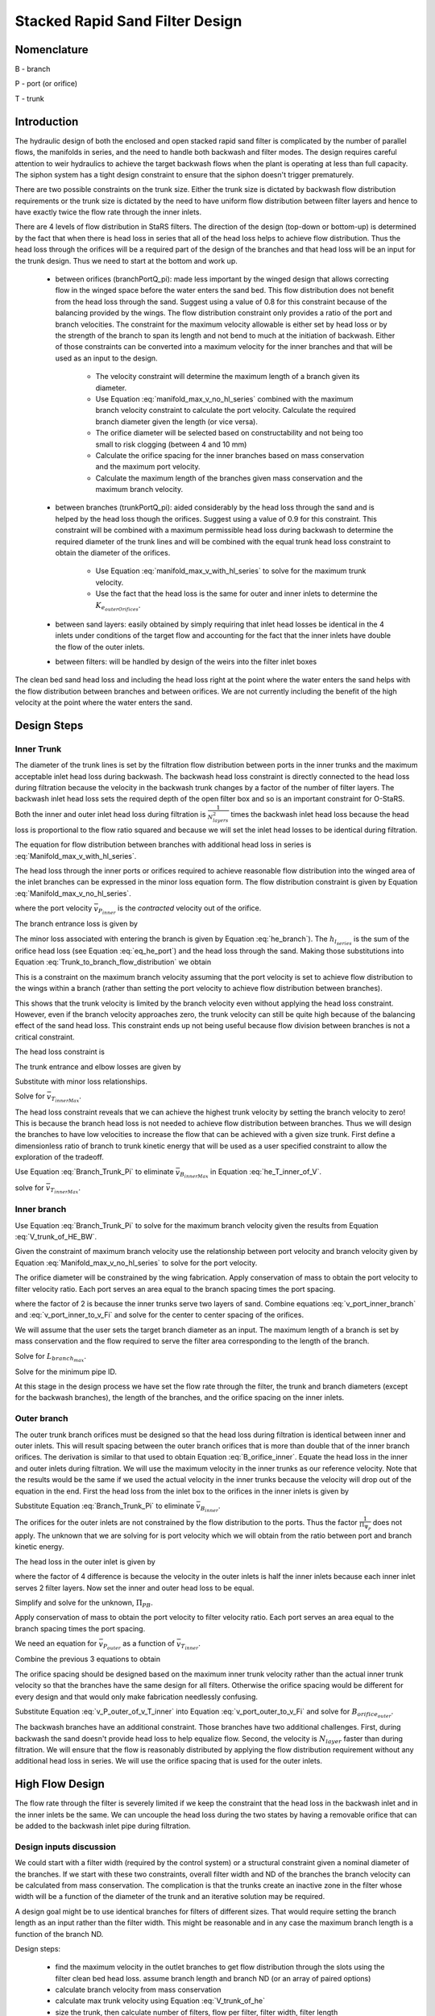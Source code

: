 .. _title_Filtration_Design:


********************************
Stacked Rapid Sand Filter Design
********************************

Nomenclature
============

B - branch

P - port (or orifice)

T - trunk

.. _heading_StaRS_Introduction:

Introduction
============

The hydraulic design of both the enclosed and open stacked rapid sand filter is complicated by the number of parallel flows, the manifolds in series, and the need to handle both backwash and filter modes. The design requires careful attention to weir hydraulics to achieve the target backwash flows when the plant is operating at less than full capacity. The siphon system has a tight design constraint to ensure that the siphon doesn't trigger prematurely.

There are two possible constraints on the trunk size. Either the trunk size is dictated by backwash flow distribution requirements or the trunk size is dictated by the need to have uniform flow distribution between filter layers and hence to have exactly twice the flow rate through the inner inlets.

There are 4 levels of flow distribution in StaRS filters. The direction of the design (top-down or bottom-up) is determined by the fact that when there is head loss in series that all of the head loss helps to achieve flow distribution. Thus the head loss through the orifices will be a required part of the design of the branches and that head loss will be an input for the trunk design. Thus we need to start at the bottom and work up.

 * between orifices (branchPortQ_pi): made less important by the winged design that allows correcting flow in the winged space before the water enters the sand bed. This flow distribution does not benefit from the head loss through the sand. Suggest using a value of 0.8 for this constraint because of the balancing provided by the wings. The flow distribution constraint only provides a ratio of the port and branch velocities. The constraint for the maximum velocity allowable is either set by head loss or by the strength of the branch to span its length and not bend to much at the initiation of backwash. Either of those constraints can be converted into a maximum velocity for the inner branches and that will be used as an input to the design.

    * The velocity constraint will determine the maximum length of a branch given its diameter.
    * Use Equation :eq:`manifold_max_v_no_hl_series` combined with the maximum branch velocity constraint to calculate the port velocity. Calculate the required branch diameter given the length (or vice versa).
    * The orifice diameter will be selected based on constructability and not being too small to risk clogging (between 4 and 10 mm)
    * Calculate the orifice spacing for the inner branches based on mass conservation and the maximum port velocity.
    *  Calculate the maximum length of the branches given mass conservation and the maximum branch velocity.

 * between branches (trunkPortQ_pi): aided considerably by the head loss through the sand and is helped by the head loss though the orifices. Suggest using a value of 0.9 for this constraint. This constraint will be combined with a maximum permissible head loss during backwash to determine the required diameter of the trunk lines and will be combined with the equal trunk head loss constraint to obtain the diameter of the orifices.

    * Use Equation :eq:`manifold_max_v_with_hl_series` to solve for the maximum trunk velocity.
    * Use the fact that the head loss is the same for outer and inner inlets to determine the :math:`K_{e_{outerOrifices}}`.

 * between sand layers: easily obtained by simply requiring that inlet head losses be identical in the 4 inlets under conditions of the target flow and accounting for the fact that the inner inlets have double the flow of the outer inlets.
 * between filters: will be handled by design of the weirs into the filter inlet boxes

The clean bed sand head loss and including the head loss right at the point where the water enters the sand helps with the flow distribution between branches and between orifices. We are not currently including the benefit of the high velocity at the point where the water enters the sand.

.. _heading_StaRS_Design_Steps:

Design Steps
============

.. _heading_StaRS_Inner_Trunk:

Inner Trunk
-----------

The diameter of the trunk lines is set by the filtration flow distribution between ports in the inner trunks and the maximum acceptable inlet head loss during backwash. The backwash head loss constraint is directly connected to the head loss during filtration because the velocity in the backwash trunk changes by a factor of the number of filter layers. The backwash inlet head loss sets the required depth of the open filter box and so is an important constraint for O-StaRS. Both the inner and outer inlet head loss during filtration is :math:`\frac{1}{N_{layers}^2}` times the backwash inlet head loss because the head loss is proportional to the flow ratio squared and because we will set the inlet head losses to be identical during filtration.

The equation for flow distribution between branches with additional head loss in series is :eq:`Manifold_max_v_with_hl_series`.

.. math::
  :label: Trunk_to_branch_flow_distribution

   \frac{\bar v_{T_{innerMax}}^2}{2g}=  \left(h_{e_{B_{inner}}} + h_{e_{P_{inner}}} + h_{l_{sand}} \right)\Pi_{\Psi_B}


The head loss through the inner ports or orifices required to achieve reasonable flow distribution into the winged area of the inlet branches can be expressed in the minor loss equation form. The flow distribution constraint is given by Equation :eq:`Manifold_max_v_no_hl_series`.

.. math::
  :label: eq_he_port

  h_{e_{P_{inner}}} = \frac{\bar v_{P_{inner}}^2}{2g} = \frac{\bar v_{B_{inner}}^2}{2g}\frac{1}{\Pi_{\Psi_P}}

where the port velocity :math:`\bar v_{P_{inner}}` is the *contracted* velocity out of the orifice.

The branch entrance loss is given by

.. math::
  :label: he_branch

  h_{e_{B_{inner}}} = K_{e_B}\frac{\bar v_{B_{innerMax}}^2}{2g}

The minor loss associated with entering the branch is given by Equation :eq:`he_branch`). The :math:`h_{l_{series}}` is the sum of the orifice head loss (see Equation :eq:`eq_he_port`) and the head loss through the sand. Making those substitutions into Equation :eq:`Trunk_to_branch_flow_distribution` we obtain

.. math::
  :label: Trunk_max_v_flow_distribution

   \bar v_{T_{innerMax}}^2 =  \Pi_{\Psi_B}\left[\bar v_{B_{innerMax}}^2\left(K_{e_B} + \frac{1}{\Pi_{\Psi_P}}\right) + 2gh_{l_{sand}} \right]

This is a constraint on the maximum branch velocity assuming that the port velocity is set to achieve flow distribution to the wings within a branch (rather than setting the port velocity to achieve flow distribution between branches).

This shows that the trunk velocity is limited by the branch velocity even without applying the head loss constraint. However, even if the branch velocity approaches zero, the trunk velocity can still be quite high because of the balancing effect of the sand head loss. This constraint ends up not being useful because flow division between branches is not a critical constraint.

The head loss constraint is

.. math::
  :label:

  h_{e_{outerInlet_{Bw}}} = N_{layer}^2 h_{e_{innerInlet}} = N_{layer}^2 \left(h_{e_{T_{inner}}} + h_{e_{B_{inner}}} + h_{e_{P_{inner}}} \right)


The trunk entrance and elbow losses are given by

.. math::
  :label: he_T_inner

  h_{e_{T_{inner}}} = K_{e_T}\frac{\bar v_{T_{innerMax}}^2}{2g}

Substitute with minor loss relationships.

.. math::
  :label: he_T_inner_of_V

  2gh_{e_{outerInlet_{Bw}}} = N_{layer}^2 \left(K_{e_T}\bar v_{T_{innerMax}}^2 + K_{e_B}\bar v_{B_{innerMax}}^2 + \bar v_{B_{innerMax}}^2\frac{1}{\Pi_{\Psi_P}} \right)

Solve for :math:`\bar v_{T_{innerMax}}`.

.. math::
  :label: V_trunk_of_he

  \bar v_{T_{innerMax}} = \sqrt{\frac{2gh_{e_{outerInlet_{Bw}}}}{K_{e_T} N_{layer}^2} -\frac{\bar v_{B_{innerMax}}^2}{K_{e_T}}\left(K_{e_B} + \frac{1}{\Pi_{\Psi_P}} \right)}

The head loss constraint reveals that we can achieve the highest trunk velocity by setting the branch velocity to zero! This is because the branch head loss is not needed to achieve flow distribution between branches. Thus we will design the branches to have low velocities to increase the flow that can be achieved with a given size trunk. First define a dimensionless ratio of branch to trunk kinetic energy that will be used as a user specified constraint to allow the exploration of the tradeoff.

.. math::
  :label: Branch_Trunk_Pi

  \bar v_{B_{innerMax}}^2 = \Pi_{BT} \bar v_{T_{innerMax}}^2

Use Equation :eq:`Branch_Trunk_Pi` to eliminate :math:`\bar v_{B_{innerMax}}` in Equation :eq:`he_T_inner_of_V`.

.. math::
  :label: he_T_inner_of_V

  2gh_{e_{outerInlet_{Bw}}} = N_{layer}^2 \left(K_{e_T}\bar v_{T_{innerMax}}^2 + K_{e_B}\Pi_{BT} \bar v_{T_{innerMax}}^2 + \Pi_{BT} \bar v_{T_{innerMax}}^2\frac{1}{\Pi_{\Psi_P}} \right)

solve for :math:`\bar v_{T_{innerMax}}`.

.. math::
  :label: V_trunk_of_HE_BW

  \bar v_{T_{innerMax}} = \sqrt{\frac{2gh_{e_{outerInlet_{Bw}}}}{N_{layer}^2 \left[K_{e_T} + \Pi_{BT}\left(K_{e_B} + \frac{1}{\Pi_{\Psi_P}} \right)\right]}}

.. _heading_StaRS_Inner_Branch:

Inner branch
------------

Use Equation :eq:`Branch_Trunk_Pi` to solve for the maximum branch velocity given the results from Equation :eq:`V_trunk_of_HE_BW`.

Given the constraint of maximum branch velocity use the relationship between port velocity and branch velocity given by Equation :eq:`Manifold_max_v_no_hl_series` to solve for the port velocity.

.. math::
  :label: v_port_inner_branch

  \bar v_{P_{innerMax}} = \bar v_{B_{innerMax}}\sqrt{\frac{1}{\Pi_{\Psi_P}}}

The orifice diameter will be constrained by the wing fabrication. Apply conservation of mass to obtain the port velocity to filter velocity ratio. Each port serves an area equal to the branch spacing times the port spacing.

.. math::
  :label: v_port_inner_to_v_Fi

  \frac{\bar v_{P_{innerMax}}}{2 v_{Fi}} = \frac{B_{branch} B_{orifice_{inner}}}{\Pi_{vc}\frac{\pi}{4} D_{orifice}^2}

where the factor of 2 is because the inner trunks serve two layers of sand. Combine equations :eq:`v_port_inner_branch` and :eq:`v_port_inner_to_v_Fi` and solve for the center to center spacing of the orifices.

.. math::
  :label: B_orifice_inner

  B_{orifice_{inner}} = \frac{\bar v_{B_{innerMax}}\Pi_{vc}\pi D_{orifice}^2}{8 v_{Fi}B_{branch}}\sqrt{\frac{1}{\Pi_{\Psi_P}}}

We will assume that the user sets the target branch diameter as an input. The maximum length of a branch is set by mass conservation and the flow required to serve the filter area corresponding to the length of the branch.

.. math::
  :label: L_branch_max_conserveQ

  2 v_{Fi} L_{branch_{max}} B_{branch} = \bar v_{B_{innerMax}} A_{pipe}

Solve for :math:`L_{branch_{max}}`.

.. math::
  :label: L_branch_max

   L_{branch_{max}} = \frac{\bar v_{B_{innerMax}} A_{pipe}}{2 v_{Fi}  B_{branch}}

Solve for the minimum pipe ID.

.. math::
  :label: D_branch_min

   D_{branch_{min}}= \sqrt\frac{8 v_{Fi}  B_{branch} L_{branch}}{\pi \bar v_{B_{innerMax}}}



At this stage in the design process we have set the flow rate through the filter, the trunk and branch diameters (except for the backwash branches), the length of the branches, and the orifice spacing on the inner inlets.

.. _heading_StaRS_Outer_Branch:

Outer branch
------------

The outer trunk branch orifices must be designed so that the head loss during filtration is identical between inner and outer inlets. This will result spacing between the outer branch orifices that is more than double that of the inner branch orifices. The derivation is similar to that used to obtain Equation :eq:`B_orifice_inner`. Equate the head loss in the inner and outer inlets during filtration. We will use the maximum velocity in the inner trunks as our reference velocity. Note that the results would be the same if we used the actual velocity in the inner trunks because the velocity will drop out of the equation in the end. First the head loss from the inlet box to the orifices in the inner inlets is given by

.. math::
  :label: he_T_inner_of_V_draft

  2gh_{e_{innerInlet}} = \left(K_{e_T}\bar v_{T_{inner}}^2 + K_{e_B}\bar v_{B_{inner}}^2 + \bar v_{B_{inner}}^2\frac{1}{\Pi_{\Psi_P}} \right)

Substitute Equation :eq:`Branch_Trunk_Pi` to eliminate :math:`\bar v_{B_{inner}}`.

.. math::
  :label: he_T_inner_of_V

  2gh_{e_{innerInlet}} = \left[K_{e_T} + \Pi_{BT}\left( K_{e_B}  + \frac{1}{\Pi_{\Psi_P}}\right) \right]\bar v_{T_{inner}}^2

The orifices for the outer inlets are not constrained by the flow distribution to the ports. Thus the factor :math:`\frac{1}{\Pi_{\Psi_P}}` does not apply. The unknown that we are solving for is port velocity which we will obtain from the ratio between port and branch kinetic energy.

.. math::
  :label: Port_Branch_Pi

  \bar v_{P_{outer}}^2 = \Pi_{PB_{outer}} \bar v_{B_{outer}}^2


The head loss in the outer inlet is given by

.. math::
  :label: he_T_outer_of_V

  2gh_{e_{outerInlet}} = \left(K_{e_T} + K_{e_B}\Pi_{BT}  + \Pi_{BT} \Pi_{PB_{outer}} \right)\frac{1}{4}\bar v_{T_{inner}}^2

where the factor of 4 difference is because the velocity in the outer inlets is half the inner inlets because each inner inlet serves 2 filter layers. Now set the inner and outer head loss to be equal.

.. math::
  :label: he_inner_equal_he_outer

  \left(K_{e_T} + K_{e_B}\Pi_{BT}  + \Pi_{BT} \Pi_{PB_{outer}} \right)\frac{1}{4}\bar v_{T_{inner}}^2 = \left(K_{e_T} + K_{e_B}\Pi_{BT}  + \Pi_{BT} \frac{1}{\Pi_{\Psi_P}} \right)\bar v_{T_{inner}}^2

Simplify and solve for the unknown, :math:`\Pi_{PB}`.

.. math::
  :label: Pi_PB_outer

  \Pi_{PB_{outer}}= \left(3\frac{K_{e_T}}{\Pi_{BT}} + 3K_{e_B}  + 4\frac{1}{\Pi_{\Psi_P}} \right)

Apply conservation of mass to obtain the port velocity to filter velocity ratio. Each port serves an area equal to the branch spacing times the port spacing.

.. math::
  :label: v_port_outer_to_v_Fi

  \frac{\bar v_{P_{outer}}}{v_{Fi}} = \frac{B_{branch} B_{orifice_{outer}}}{\Pi_{vc}\frac{\pi}{4} D_{orifice}^2}

We need an equation for :math:`\bar v_{P_{outer}}` as a function of :math:`\bar v_{T_{inner}}`.

.. math::
  :label:

  \frac{1}{4} \bar v_{T_{innerMax}}^2 = \bar v_{T_{outerMax}}^2

.. math::
  :label:

  \bar v_{B_{outerMax}}^2 = \Pi_{BT} \bar v_{T_{outerMax}}^2

.. math::
  :label:

  \bar v_{P_{outerMax}}^2 = \Pi_{PB_{outer}} \bar v_{B_{outerMax}}^2

Combine the previous 3 equations to obtain

.. math::
  :label: v_P_outer_of_v_T_inner

  \bar v_{P_{outerMax}} = \frac{\bar v_{T_{innerMax}}}{2} \sqrt{\Pi_{PB_{outer}}  \Pi_{BT}}

The orifice spacing should be designed based on the maximum inner trunk velocity rather than the actual inner trunk velocity so that the branches have the same design for all filters. Otherwise the orifice spacing would be different for every design and that would only make fabrication needlessly confusing.

Substitute Equation :eq:`v_P_outer_of_v_T_inner` into Equation :eq:`v_port_outer_to_v_Fi` and solve for :math:`B_{orifice_{outer}}`.

.. math::
  :label: B_orifice_outer

  B_{orifice_{outer}} = \frac{\bar v_{T_{innerMax}} \Pi_{vc} \pi D_{orifice}^2 \sqrt{\Pi_{PB_{outer}}  \Pi_{BT}} }{8 v_{Fi} B_{branch}}

The backwash branches have an additional constraint. Those branches have two additional challenges. First, during backwash the sand doesn't provide head loss to help equalize flow. Second, the velocity is :math:`N_{layer}` faster than during filtration. We will ensure that the flow is reasonably distributed by applying the flow distribution requirement without any additional head loss in series. We will use the orifice spacing that is used for the outer inlets.

.. _heading_StaRS_High_Flow_Design:

High Flow Design
============================================

The flow rate through the filter is severely limited if we keep the constraint that the head loss in the backwash inlet and in the inner inlets be the same. We can uncouple the head loss during the two states by having a removable orifice that can be added to the backwash inlet pipe during filtration.

.. _heading_StaRS_Design_Inputs_Discussion:

Design inputs discussion
------------------------

We could start with a filter width (required by the control system) or a structural constraint given a nominal diameter of the branches. If we start with these two constraints, overall filter width and ND of the branches the branch velocity can be calculated from mass conservation. The complication is that the trunks create an inactive zone in the filter whose width will be a function of the diameter of the trunk and an iterative solution may be required.

A design goal might be to use identical branches for filters of different sizes. That would require setting the branch length as an input rather than the filter width. This might be reasonable and in any case the maximum branch length is a function of the branch ND.

Design steps:

 * find the maximum velocity in the outlet branches to get flow distribution through the slots using the filter clean bed head loss. assume branch length and branch ND (or an array of paired options)
 * calculate branch velocity from mass conservation
 * calculate max trunk velocity using Equation :eq:`V_trunk_of_he`
 * size the trunk, then calculate number of filters, flow per filter, filter width, filter length



What are the failure modes as we increase the velocity in the trunk?

  * port velocities may have to increase if the sand head loss isn't sufficient to ensure flow distribution between branches. Higher port velocities could erode the sand under the wing.
  * increased inlet head loss requires a deeper filter and deeper inlet and outlet control boxes. It would seem reasonable to limit this head loss to something less than 20 cm given that the dirty bed head loss for the filter is approximately 80 cm.
  * outlet branches have a maximum velocity to achieve flow distribution through the slots.

.. _heading_StaRS_Outlet_Branch:

Outlet branch
-------------
The velocity in the outlet branches must be limited to prevent the change in piezometric head in the branch from causing significant differences in the velocity through the slots. The head loss through the filter bed helps keep this flow uniform. We could increase the head loss through the slots to make this flow more uniform, but that is a big failure mode because it is already too easy for these slots to clog over time and thus that problem would be made even worse. Instead we should be designing the outlet branches to have as much slot area as is structurally possible.

Flow distribution through the slots is described by Equation :eq:`Manifold_max_v_with_hl_series`. We will neglect the head loss through the slots because if done well it will be small compared with the head loss through the sand. We can check this assumption later!

The maximum outlet branch velocity is

.. math::
  :label: outlet_branch_V_max

   \bar v_{B_{outletMax}}= \sqrt{2gh_{l_{sand}}\Pi_{\Psi}}

This velocity is approximately 0.6 m/s and may be high enough so that it may not be a constraint. It isn't necessary that the flow distribution be extremely uniform given that as the sand bed head loss increases the flow distribution will improve. It will be included in the design code to ensure that we don't miss this constraint.

.. _heading_StaRS_Inlet_Branch:

Inlet branch
-------------
Use mass conservation to determine the velocity in the branch given the branch length, ID, spacing and the filter velocity. The following equation could be corrected for the receptor length. The entire OD of the trunk should be counted as inactive.

.. math::
  :label: branch_V

  v_{B} = \frac{8 v_{Fi} B_{B} L_{B}}{\pi D_{B}^2}

The orifice diameter will be constrained by the wing fabrication. Apply conservation of mass to obtain the port velocity to velocity ratio. Each port serves an area equal to the branch spacing times the port spacing.

.. math::
  :label: v_P_to_v_Fi

  \frac{\bar v_{P}}{N_{sided} v_{Fi}} = \frac{B_{B} B_{P}}{\Pi_{vc}\frac{\pi}{4} D_{P}^2}

where :math:`N_{sided}` is 2 for inner trunks that serve two layers of sand. Combine equations :eq:`v_port_inner_branch` and :eq:`v_port_inner_to_v_Fi` and solve for the center to center spacing of the ports.

.. math::
  :label: B_orifice_inner

  B_{P_{inner}} = \frac{\bar v_{B}\Pi_{vc}\pi D_{P}^2}{8 v_{Fi}B_{B}}\sqrt{\frac{1}{\Pi_{\Psi_P}}}

.. _heading_StaRS_Trunk_Diameter:

Trunk Diameter
--------------

The head loss for the inner inlets is

.. math::
  :label:

  h_{e_{innerInlet}} = \left(h_{e_{T_{inner}}} + h_{e_{B_{inner}}} + h_{e_{P_{inner}}} \right)


The trunk entrance and elbow losses are given by

.. math::
  :label: he_T_inner

  h_{e_{T_{inner}}} = K_{e_T}\frac{\bar v_{T_{innerMax}}^2}{2g}

Substitute with minor loss relationships.

.. math::
  :label: he_T_inner_of_V

  2gh_{e_{innerInlet}} = \left(K_{e_T}\bar v_{T_{innerMax}}^2 + K_{e_B}\bar v_{B_{inner}}^2 + \bar v_{B_{inner}}^2\frac{1}{\Pi_{\Psi_P}} \right)

Solve for :math:`\bar v_{T_{innerMax}}`.

.. math::
  :label: V_trunk_of_he

  \bar v_{T_{innerMax}} = \sqrt{\frac{1}{K_{e_T}}\left[2g  h_{e_{innerInlet}} -\bar v_{B_{inner}}^2\left(K_{e_B} + \frac{1}{\Pi_{\Psi_P}} \right)\right]}

Use Equation :eq:`V_trunk_of_he`to find the maximum trunk velocity. Use that constraint and the plant flow rate to find the trunk diameter, the number of filters, the filter flow rate, filter width, and filter length.

At this stage in the design process we have set the flow rate through the filter, the trunk and branch diameters (except for the backwash branches), the length of the branches, and the orifice spacing on the inner inlets.

.. _heading_StaRS_Outer_Branch:

Outer branch
------------

The outer trunk branch orifices must be designed so that the head loss during filtration is identical between inner and outer inlets. This will result spacing between the outer branch orifices that is more than double that of the inner branch orifices. The derivation is similar to that used to obtain Equation :eq:`B_orifice_inner`. Equate the head loss in the inner and outer inlets during filtration. We will use the maximum velocity in the inner trunks as our reference velocity. Note that the results would be the same if we used the actual velocity in the inner trunks because the velocity will drop out of the equation in the end.

The head loss from the inlet box to the orifices in the inner inlets is given by Equation :eq:`he_T_inner_of_V`. The head loss in the top inlet is similar. We will likely treat the backwash inlet as a separate design. The unknown we are solving for is the port velocity for the top inlet. That port velocity is not constrained by flow distribution and so we will enter it directly in the head loss equation knowing that all of the port kinetic energy is lost.

.. math::
  :label: he_T_top_of_V

  2gh_{e_{topInlet}} = \left(K_{e_T}\bar v_{T_{top}}^2 + K_{e_B}\bar v_{B_{top}}^2 + \bar v_{P_{top}}^2 \right)

Assuming that we use the same size branches and trunks for the top and inner inlets, then the velocities in the top trunk and branch are 1/2 of the velocities in the inner trunk and branch.

.. math::
  :label:

  \left(K_{e_T}\bar v_{T_{inner}}^2 + K_{e_B}\bar v_{B_{inner}}^2 + \bar v_{B_{inner}}^2\frac{1}{\Pi_{\Psi_P}} \right) = \frac{1}{4} \left(K_{e_T}\bar v_{T_{inner}}^2 + K_{e_B}\bar v_{B_{inner}}^2 \right) + \bar v_{P_{top}}^2

Solve for the port velocity, :math:`v_{P_{top}}`.

.. math::
  :label: V_P_outer


  \bar v_{P_{top}} = \sqrt{\frac{3}{4} \left(K_{e_T}\bar v_{T_{inner}}^2 + K_{e_B}\bar v_{B_{inner}}^2\right) +  \frac{\bar v_{B_{inner}}^2}{\Pi_{\Psi_P}}}

The port spacing can be obtained from Equation :eq:`B_P_top`.

.. math::
  :label: v_P_to_v_Fi

  B_{P_{top}} = \frac{\Pi_{vc} \pi D_{P}^2\bar v_{P_{top}}}{4 v_{Fi}B_{B}}

.. _heading_StaRS_Backwash_Inlet:

Backwash_Inlet
--------------
The backwash inlet design is dominated by the flow distribution under backwash conditions when there is no head loss after the ports to promote flow distribution. Flow distribution can always be improved by increasing the port velocity and hence head loss and thus the maximum head loss is a second constraint.

The backwash branch requires some flow distribution to ensure that the sand bed fluidizes along the entire length of the pipe. This raises the question of what happens when the sand bed begins fluidizing and part of the branch is in fluidized sand and part of the branch is buried in settled sand. Either the interface between the settled sand and the fluidized sand moves into the settled sand and the bed is slowly completely fluidized or the interface moves toward the fluidized sand and much of the sand bed never fluidizes. The sand bed will form the angle of repose and thus the toe of the solid sand bed will be narrow. This toe is likely eroded by the water. Given that water velocity leaving the wing is much higher than is needed to fluidize the sand (because the wing is narrower than the spacing of the branches) there is plenty of fluid energy to erode the toe of the sand and fluidize it.

Another possible mechanism is erosion of the sand under the wing based on the high horizontal velocity of the water in the wing as the water travels in the direction of the pipe axis toward the fluidized bed.

In either case, it appears that the wing design results in high velocity at the toe of and settled sand that can then rapidly erode and fluidize the entire bed. This suggests that the flow uniformity from the orifices into the winged space does not need to be great and so a factor of 0.8 is likely reasonable in Equation :eq:`Manifold_max_v_with_hl_series`.

The backwash inlet design is driven by the need for flow distribution at the port and branch levels and thus there are required relationships between port and branch and between branch and trunk velocities. In addition the total head loss will be a design constraint and thus we have 3 equations (2 flow distribution and 1 head loss) and 3 unknown velocities.

.. math::
  :label: v_P_to_v_B_BW

  \bar v_{P_{BW}}^2 = \frac{\bar v_{B_{BW}}^2}{\Pi_{\Psi_{P_{BW}}}}

Flow distribution between the trunk and branches is more important than the flow distribution into the wings because a whole branch could remain unfluidized if it received significantly less water. Thus a higher flow distribution criteria of perhaps 0.9 could be applied to the trunk-branch system. The port head loss is available to help achieve this flow distribution. Thus Equation :eq:`Manifold_max_v_with_hl_series` applies.

.. math::
  :label: v_B_to_v_T_BW_draft

  \bar v_{T_{BW}}= \sqrt{2 g (h_{e_{B}} + h_{e_{P}})\Pi_{\Psi_{B_{BW}}}}

where

.. math::
  :label:

  h_{e_{B}} = K_{e_{B}}\frac{\bar v_{B_{BW}}^2}{2g}

and

.. math::
  :label:

  h_{e_{P}} = \frac{\bar v_{P_{BW}}^2}{2g}

Substitute to obtain a relationship between the three velocities.

.. math::
  :label: v_B_to_v_T_BW

  \bar v_{T_{BW}}^2= \left( K_{e_{B}}\bar v_{B_{BW}}^2 + \bar v_{P_{BW}}^2\right)\Pi_{\Psi_{B_{BW}}}

Eliminate the port velocity by substituting Equation :eq:`v_P_to_v_B_BW` and solve for :math:`\bar v_{B_{BW}}^2`.

.. math::
  :label: v_B_to_v_T_BW

  \bar v_{B_{BW}}^2 = \bar v_{T_{BW}}^2 \frac{1}{\left( K_{e_{B}} + \frac{1}{\Pi_{\Psi_{P_{BW}}}} \right)\Pi_{\Psi_{B_{BW}}}}


The total head loss in the backwash inlet will be a design constraint.

.. math::
  :label: he_T_BW_of_V_draft1

  2gh_{e_{BW}} = \left(K_{e_T}\bar v_{T_{BW}}^2 + K_{e_B}\bar v_{B_{BW}}^2 + \bar v_{P_{BW}}^2 \right)

Substitute to obtain an equation for the maximum trunk velocity.

.. math::
  :label: he_T_BW_of_V_draft2

  2gh_{e_{BW}} = \left[K_{e_T}\bar v_{T_{BW}}^2 + \bar v_{B_{BW}}^2\left(K_{e_B} + \frac{1}{\Pi_{\Psi_{P_{BW}}}}\right) \right]

Substitute again to eliminate the branch velocity.

.. math::
  :label: he_T_BW_of_V_draft3

  2gh_{e_{BW}} = \bar v_{T_{BW}}^2\left[K_{e_T} +  \frac{1}{\Pi_{\Psi_{B_{BW}}}} \right]

Solve for the maximum trunk velocity.

.. math::
  :label: v_T_BW

  \bar v_{T_{BWmax}} = \sqrt\frac{2gh_{e_{BW}}}{K_{e_T} +  \frac{1}{\Pi_{\Psi_{B_{BW}}}}}

The backwash trunk may be the same diameter as the other trunk lines or it may be larger depending on the maximum velocities calculated from equations :eq:`V_trunk_of_he` and :eq:`v_T_BW`.

The maximum branch velocity is now obtained by solving Equation :eq:`v_B_to_v_T_BW` for :math:`\bar v_{T_{BW}}`.

.. math::
  :label: v_B_of_v_T_BW

  \bar v_{T_{BW}} = \bar v_{B_{BW}} \sqrt{\left( K_{e_{B}} + \frac{1}{\Pi_{\Psi_{P_{BW}}}} \right)\Pi_{\Psi_{B_{BW}}}}

The branch minimum area is from Equation :eq:`branch_V`.

.. math::
  :label: branch_A

  A_{B} = \frac{N_{layer} v_{Fi} B_{B} L_{B}}{v_{B}}

The port velocity is obtained from Equation :eq:`v_P_to_v_B_BW` and the backwash port spacing is obtained by rewriting :eq:`v_P_to_v_Fi` to include the relationship that the backwash velocity is the filtration velocity times the number of filter layers.

.. math::
  :label: v_P_to_v_Fi

  B_{P_{bw}} = \frac{\Pi_{vc} \pi D_{P}^2\bar v_{P_{BW}}}{4 v_{Fi} N_{layer} B_{B}}

.. _heading_StaRS_Backwash_Orifice:

Backwash Flow Control Orifice
-----------------------------

The head loss through the backwash inlet system must be increased during filtration to match the head loss of the other inlets under conditions of ideal flow distribution between the filter layers. The orifice will likely be placed right on the inlet and thus this orifice will replace the entrance loss. The unknown is the inner diameter of the orifice. We know the expanded area (trunk area) and velocity and thus we can use the third form of the expansion head loss Equation :eq:`minor_loss_equation`.

.. math::
  :label: bw_orifice_draft


     h_{e_{orifice}} = \left( \frac{A_{T}}{\Pi_{vc}A_{orifice}} -1 \right)^2 \, \frac{\bar v_{T_{bw}}^2}{2g} \, \, = \, \, K_e \frac{\bar v_{T_{bw}}^2}{2g}

Solve for the area of the orifice, :math:`A_{orifice}`.

.. math::
  :label: bw_orifice_draft


     D_{orifice} =  \frac{D_{T}}{\left[\Pi_{vc}\left( \frac{\sqrt{2gh_{e_{orifice}}}}{\bar v_{T_{bw}}} + 1\right)\right]^\frac{1}{2}}

.. _heading_StaRS_Backwash_Siphon:

Backwash Siphon
===============

The siphon manifold is designed to get reasonable flow distribution based on Equation :eq:`Manifold_max_v_no_hl_series`. The siphon diameter is based on dumping the water in the filter box in a reasonable amount of time, currently set to yield an average dump velocity in the filter box equal to the backwash velocity.

The siphon manifold is designed to have reasonable port flow distribution. The port flow distribution doesn't have to be very uniform because the sand-water interface has a very high density difference and thus is quite stable. Thus the velocity up out of the fluidized sand will not be harmed by a poor design of the manifold. A flow distribution, :math:`\Pi_{Q}` of 0.8 will be very good. The required orifice area is obtained by solving :eq:`Manifold_max_v_no_hl_series` for the total port area.

.. math::
  :label: siphon_port_area

   A_{P} = A_{M_1}\sqrt{\Pi_{\Psi}}

where :math:`A_{P}` is the contracted port area.

The ports will need to be large in diameter to achieve the required total port area. The port diameter must meet the following equation:

.. math::
  :label: siphon_port_diameter_min

    floor\left(\frac{L_{manifold}}{D_P + S_P}\right) \Pi_{vc} \frac{\pi}{4}D_P^2 = A_P

where the first term is an estimate of the number of ports and the second term is the contracted port area. This equation can be solved by iteration over an array of drill bit sizes. A first estimate can be obtained by setting :math:`S_P = 0`

.. math::
  :label: siphon_port_diameter_est

    D_{P_{est}} = \frac{4 A_P}{\pi L_{manifold} \Pi_{vc} }

Use the quadratic equation to get a good estimate.

.. math::
  :label: siphon_port_correction

    L_{manifold} \Pi_{vc} \frac{\pi}{4}D_P^2 - A_P D_P - A_P S_P = 0



.. _heading_StaRS_Backwash_Forces:

Backwash Initiation Forces
==========================

At the beginning of backwash the sand is clogged and thus it requires more pressure to achieve the flow through the sand required to fluidize the sand. Instead, it is likely that one or more layers of sand begin to lift as a unit before falling apart and beginning to fluidize. During that transition the forces of the sand to lift the internal piping of the filter are quite large. We had structural failures in several of the early StaRS filters before we recognized the importance of a strong cable system to prevent the filter piping from lifting.

The maximum hydrostatic force acting on the bottom of the filter occurs when the inlet box is still full of water when the filter water depth is reduced by the siphon. The force in excess of the weight of the sand and water in the filter is equal to the height of water in the inlet box that is in excess of the backwash height of about 10 cm. This excess height is approximately equal to the terminal head loss through the filter during filtration, :math:`HL_{fi_{max}}`. The width of the filter bed that is contributing force to the receptor pipe is equal to 1/2 of the length of the branches. This force most likely acts uniformly on two layers of sand and associated piping at a time. The top two layers fluidize first when the water first stops going through the top inlet and thus all of the water is passing up through the top two layers. Thus the force is most likely shared by an inlet module and an outlet module.

There are two factors of 2 that show up in the equation. First, the total force is distributed between two layers. Second, half of the force from one side of the filter is carried by the trunk. Thus the force per unit length of the receptor pipe, :math:`\omega`, in one module is

.. math::
  :label:

  \omega = \rho g h_{l_{sand_{max}}} \frac{L_{branch}}{4}

The total force acting upward that must be resisted by the receptor supports is

.. math::
  :label:

  F_{up} = \rho g h_{l_{sand_{max}}} \frac{Q_{Fi}}{v_{Fi} N_{layer}}



.. _heading_StaRS_Dead_End_Support:

Receptor Pipe Support Spacing
=============================

The optimal spacing of the supports allows the same deflection at the ends of the pipes (cantilever beam) and in the middle of the supports (beam simply supported at both ends). In both cases the load is uniformly distributed along the pipe (see `Beam Deflection Formulae <../_static/references/Beam_Deflection_Formulae.pdf>`_).

.. math::
  :label: cantelever

  \delta_{max} = \frac{\omega L_{cantilever}^4}{8EI}

The equivalent equation for a beam with simply supported ends is

.. math::
  :label: supported_at_both_ends

  \delta_{max} = \frac{5\omega L_{both}^4}{384EI}

We'd like the deflection to be the same in the cantilever ends of the receptor pipe as in the middle sections of the pipe where it is simply supported. Set the deflections to be the same.

.. math::
  :label: draft

  \frac{5\omega L_{both}^4}{384EI} = \frac{\omega L_{cantilever}^4}{8EI}

Solve for the ratio of the length of the respective beams

.. math::
  :label: draft

  \frac{ L_{cantilever}}{L_{both}} = \left(\frac{5 }{48}\right)^\frac{1}{4} = 0.57

This result is a bit surprising until we recognize that the cantilever beam is not allowed to rotate at the point where it is connected while the simple beam was allowed to rotate. The simple conclusion from all of this is that the cantilever sections can be 1/2 the length of the simply supported sections of the receptor pipe.

We previously supported the receptor pipe at the ends. That wasn't optimal. With the new StaRS design it is possible to make larger filters and it isn't get clear what the optimal ratio of width to length of the filters will be. In any case, the length of the receptor pipe is likely to be significantly longer than in our previous designs for the highest flow rates. It will be necessary to ensure that the deflection isn't too large.

The deflection of the receptor pipe is given by Equation :eq:`supported_at_both_ends`. The area moment of inertia, :math:`I` is

.. math::
  :label: pipe_Ix_of_OD_ID

  I = \frac{\pi}{4}\left(OD^4 - ID^4\right)

The standard diameter ratio for PVC pipes is

.. math::
  :label: SDR

  \Pi_{SDR} = \frac{OD}{t}

Substituting Equation :eq:`SDR` into Equation :eq:`pipe_Ix_of_OD_ID`

.. math::
  :label:

  I = \frac{\pi}{4}\left[OD^4 - \left(\Pi_{SDR}t - t\right)^4\right]

simplifying

.. math::
  :label:

  I = \frac{\pi}{4}OD^4\left[1 - \left(1-\frac{1}{\Pi_{SDR}}\right)^4\right]

If we set a maximum deflection, then we can solve Equation :eq:`supported_at_both_ends` for the maximum length between supports.

.. math::
  :label: supported_at_both_ends

  L_{both} = \left(\frac{384EI\delta_{max}}{5\omega}\right)^{\frac{1}{4}}

Agua Para el Pueblo successfully used 2" PVC pipe with SDR 17 for the receptor at Gracias where the support spacing was 1 meter, the filter length was 1.34 meter, filter width was 1.58 meter, and the branch length of 0.63 meter. The maximum receptor deflection was estimated to be about 2 mm under these conditions.

Branch Deflection
=================

Similar analysis could be performed on the branches to ensure that they don't deflect too much at the beginning of backwash.

.. _heading_StaRS_Dead_End_Strength:

Receptor Support Strength
==============================

The supports for the receptors could have a cable or a threaded rod coming up on both sides or only on one side. Single sided support would be preferred to reduce the extra width of the filter required to accommodate the double sided support. The single sided support would have the cable coming up on one side. When the sand lifts on the dead pipe the support will tend to rotate around the cable and put the support in compression on the other side of the cable. The question is then the required dimensions of the compression area given the strength of the PVC.

The force acting on one receptor support is

.. math::
  :label:

  F_{up} = \rho g h_{l_{sand_{max}}}\frac{W_{filter}}{4} B_{support}

This force must be resisted by the PVC support. Given that the lift force :math:`F_{up}` is on the order of 2000 N and the PVC compressive strength is approximately 55 MPa this requires less than a square centimeter of PVC. This suggests that a single sided support for the receptors with only one cable will be adequate.

Slotted Pipe Upgrade
========================

Agua Para el Pueblo recommends an annual maintenance cleaning of the filter. The underlying issue is that the slots in the slotted pipes that extract the filtered water from the sand bed slowly clog over time. The filters then need to be backwashed more frequently. The sand is dumped from the filter while the filter is operating in backwash mode using a special sand dump pipe. The inner pipe modules are removed from the filter and then slotted pipes are washed with a pressure washer.

The slotted pipes can clog with calcium carbonate deposition or by having sand forced into the slots. Byron Zuniga at Agua Para el Pueblo reports that there is a significant amount of sand grains embedded in the slots that is best removed using a pressure water. The sand is likely forced into the slots at the initiation of backwash when the sand bed is lifting and causing the slotted pipes to bend upward. The slots above the midline of the branch would expand as the branch bends upward and thus a larger diameter branch that bends less could reduce the amount of sand that is embedded in the slots. One option is to increase the branch diameter form 1" to 1.5" to create a more rigid system. It would also help to reduce the length of the slots to make the PVC between the slots more rigid.

A more robust strategy is to devise a method to completely eliminate slotted PVC pipes from StaRS filters. One approach would be to use stainless steel slotted pipes to dramatically reduce the deformation of the pipe and thus prevent sand grains from being forced into the slots. Stainless steel pipes will increase the cost and there is some evidence that even stainless steel slotted underdrain systems clog over time.

The most attractive option is to develop a method to extract water from the sand bed without relying on slots. The AguaClara team has explored gravity exclusion zones, GEZ, as an alternative to slots. GEZ are designed to keep the fluid velocity below the sand fluidization velocity so that gravity prevents the water from carrying sand into the effluent.

At the end of backwash the sand forms horizontal surfaces in regions where sand can't fill in from above. The horizontal sand/water interface will remain stable as long as the vertical velocity of the water is lower than the fluidization velocity.


Sand Dump
=========

The frequency of cleaning makes is imperative that the process of emptying the sand from the filter, removing the modules, cleaning the modules, replacing the modules, and replacing the sand be as easy as possible. One of the systems that is absolutely essential in a StaRS filter is the hydraulic sand dump that empties the sand from the filter.

The sand dump pipe must be designed so that if the flow of the sand slurry is stopped, that the sand doesn't collect at one location in the pipe and cause a clog. A horizontal section of pipe followed by a vertical upward section of pipe would cause a failure because all of the sand in the vertical section of pipe would settle into the elbow. Given the goal of completely emptying the sand from the filter it is necessary to elevate the exit of the sand slurry so that it isn't necessary to lower the floor level in the pipe gallery.

The first version of sand extraction pipes for StaRS filters avoided this problem by having the vertical section of the pipe inside the filter. Thus any sand inside the vertical section of the pipe simply dropped back into the filter box when the flow through the sand dump was stopped. Placing the vertical section of the sand drain inside the filter box was a major challenge because it had to fit between the inlet and outlet piping that is in the sand bed. The section of the sand drain pipe inside the filter box also had to be removed in order to remove the inlet and outlet piping.

Slurry transport pipes used in mining operations avoid the sand clogging problem by using shallow sloped pipes where the slope of the pipe is less than the angle of repose of sand in water. The recommended slope is less than :math:`14^\circ` and the fluid velocity to ensure that the sand doesn't settle is between 3 and 6 m/s. (see `Hydrotransport Pipelines: Basic Design Principles <https://www.oilsandsmagazine.com/technical/mining/hydrotransport/pipeline-design>`_)

The discharge elevation of the sand dump must be low enough to achieve at least the required minimum velocity in the pipe from the time when the filter box is full of sand until it is empty. Given that the water elevation in the filter box is set to be 10 cm above the top of the siphon pipe, that level will remain constant as the sand is removed. The hydrostatic pressure at the bottom of the filter will decrease as the fluidized sand is replaced with water. Thus the lowest hydrostatic pressure will occur at then end of the sand dump process when the filter box is full of water.

The goal will be to drain the sand as quickly as possible to limit the amount of water wasted. The sand bed must be fluidized during the operation and thus the upflow velocity in the sand bed will need to be about half of the backwash velocity. This flow rate and the target pipe velocity required to keep the sand moving (3 m/s) set the MAXIMUM pipe diameter.

The available piezometric head to drive the sand slurry through the sand dump pipe is equal to the depth of water in the filter during backwash. The maximum elevation of the sand dump discharge must take into account the density of the sand slurry.

The maximum density of the slurry in the sand dump pipe would be the case where the sand is just beginning to fluidize with a porosity equal to the normal settled sand porosity.

.. math::
  :label:

  \rho_{sandbed} = \frac{M_{water} + M_{sand}}{{\rlap{-} V_{sandbed}}}

The mass of sand is given by its density and volume.

.. math::
  :label:

  \rho_{sandbed} = \frac{\rlap{-} V_{water} \rho_{water} + \rlap{-} V_{sand}\rho_{sand}}{{\rlap{-} V_{sandbed}}}

The water volume fraction is the porosity.

.. math::
  :label: density_suspension

  \rho_{sandbed} = \phi \rho_{water} + (1-\phi)\rho_{sand}

which has a value of about 2000 :math:`\frac{kg}{m^3}` for silica sand. The total energy at the bottom of the sand dump pipe must equal the potential energy provided by the water column in the filter when the sand has all been removed.


.. math::
  :label: sand_dump_energy_final

  \rho_{water}g H_{water} = \rho_{sandbed}g \left(H_{discharge} + K\frac{\bar v^2}{2g}\right)

We will use a relatively short straight section of pipe as the sand drain and thus entrance and exit minor losses will dominate. The entrance will be a reentrant pipe and thus the total minor loss will be 2.

Substitute Equation :eq:`density_suspension` for :math:`\rho_{sandbed}` and solve Equation :eq:`sand_dump_energy_final` for the maximum discharge height.

.. math::
  :label: sand_dump_energy_fail

  H_{discharge_{max}} = \frac{\rho_{water}H_{water}}{\phi \rho_{water} + (1-\phi)\rho_{sand}}  - K\frac{\bar v^2}{2g}

There isn't sufficient head available in backwash mode to achieve the 3 m/s. We know that the sand drain system that has an outlet slightly below the filter sand level works fine. Presumably the velocity in the pipe is much less than the 3 m/s that is suggested as the minimum by the mining industry. It is also expected that the vertical pipe in the filter box would work with much lower velocities because there is no horizontal surface for the sand to settle on.

If it is possible to force the sand out during filtration mode, then the available head is much larger. We will test the ability to unload the sand while in filtration mode at a plant in Honduras.

The backwash trunk prevents sand from moving between sides of the filter and thus there should be a sand drain on each side of the trunks.

Instead of designing for the end of the sand removal process, design for the beginning when the hydrostatic pressure at the bottom of the filter is highest because of the column of fluidized sand. Under that assumption the left side of Equation :eq:`sand_dump_energy_final` changes to be the height of the sand column plus water.

.. math::
  :label: sand_dump_energy_initial

  \rho_{sandbed}g H_{sandbed} + \rho_{water}g H_{water} = \rho_{sandbed}g \left(H_{discharge} + K\frac{\bar v^2}{2g}\right)

Solve for the maximum discharge height assuming we empty the sand in backwash mode.

.. math::
  :label: sand_dump_discharge

   H_{discharge} = H_{sandbed} + \frac{\rho_{water}}{\rho_{sandbed}} H_{water} - K\frac{\bar v^2}{2g}

The maximum sand dump height can either be achieved by dumping the sand in filtration mode or using backwash mode. In backwash mode the initial head will be sufficient to drive the sand through the sand dump, but as the sand empties the hydrostatic pressure at the bottom of the filter will decrease. The pressure could be increased by increasing the height of the siphon outlet.
